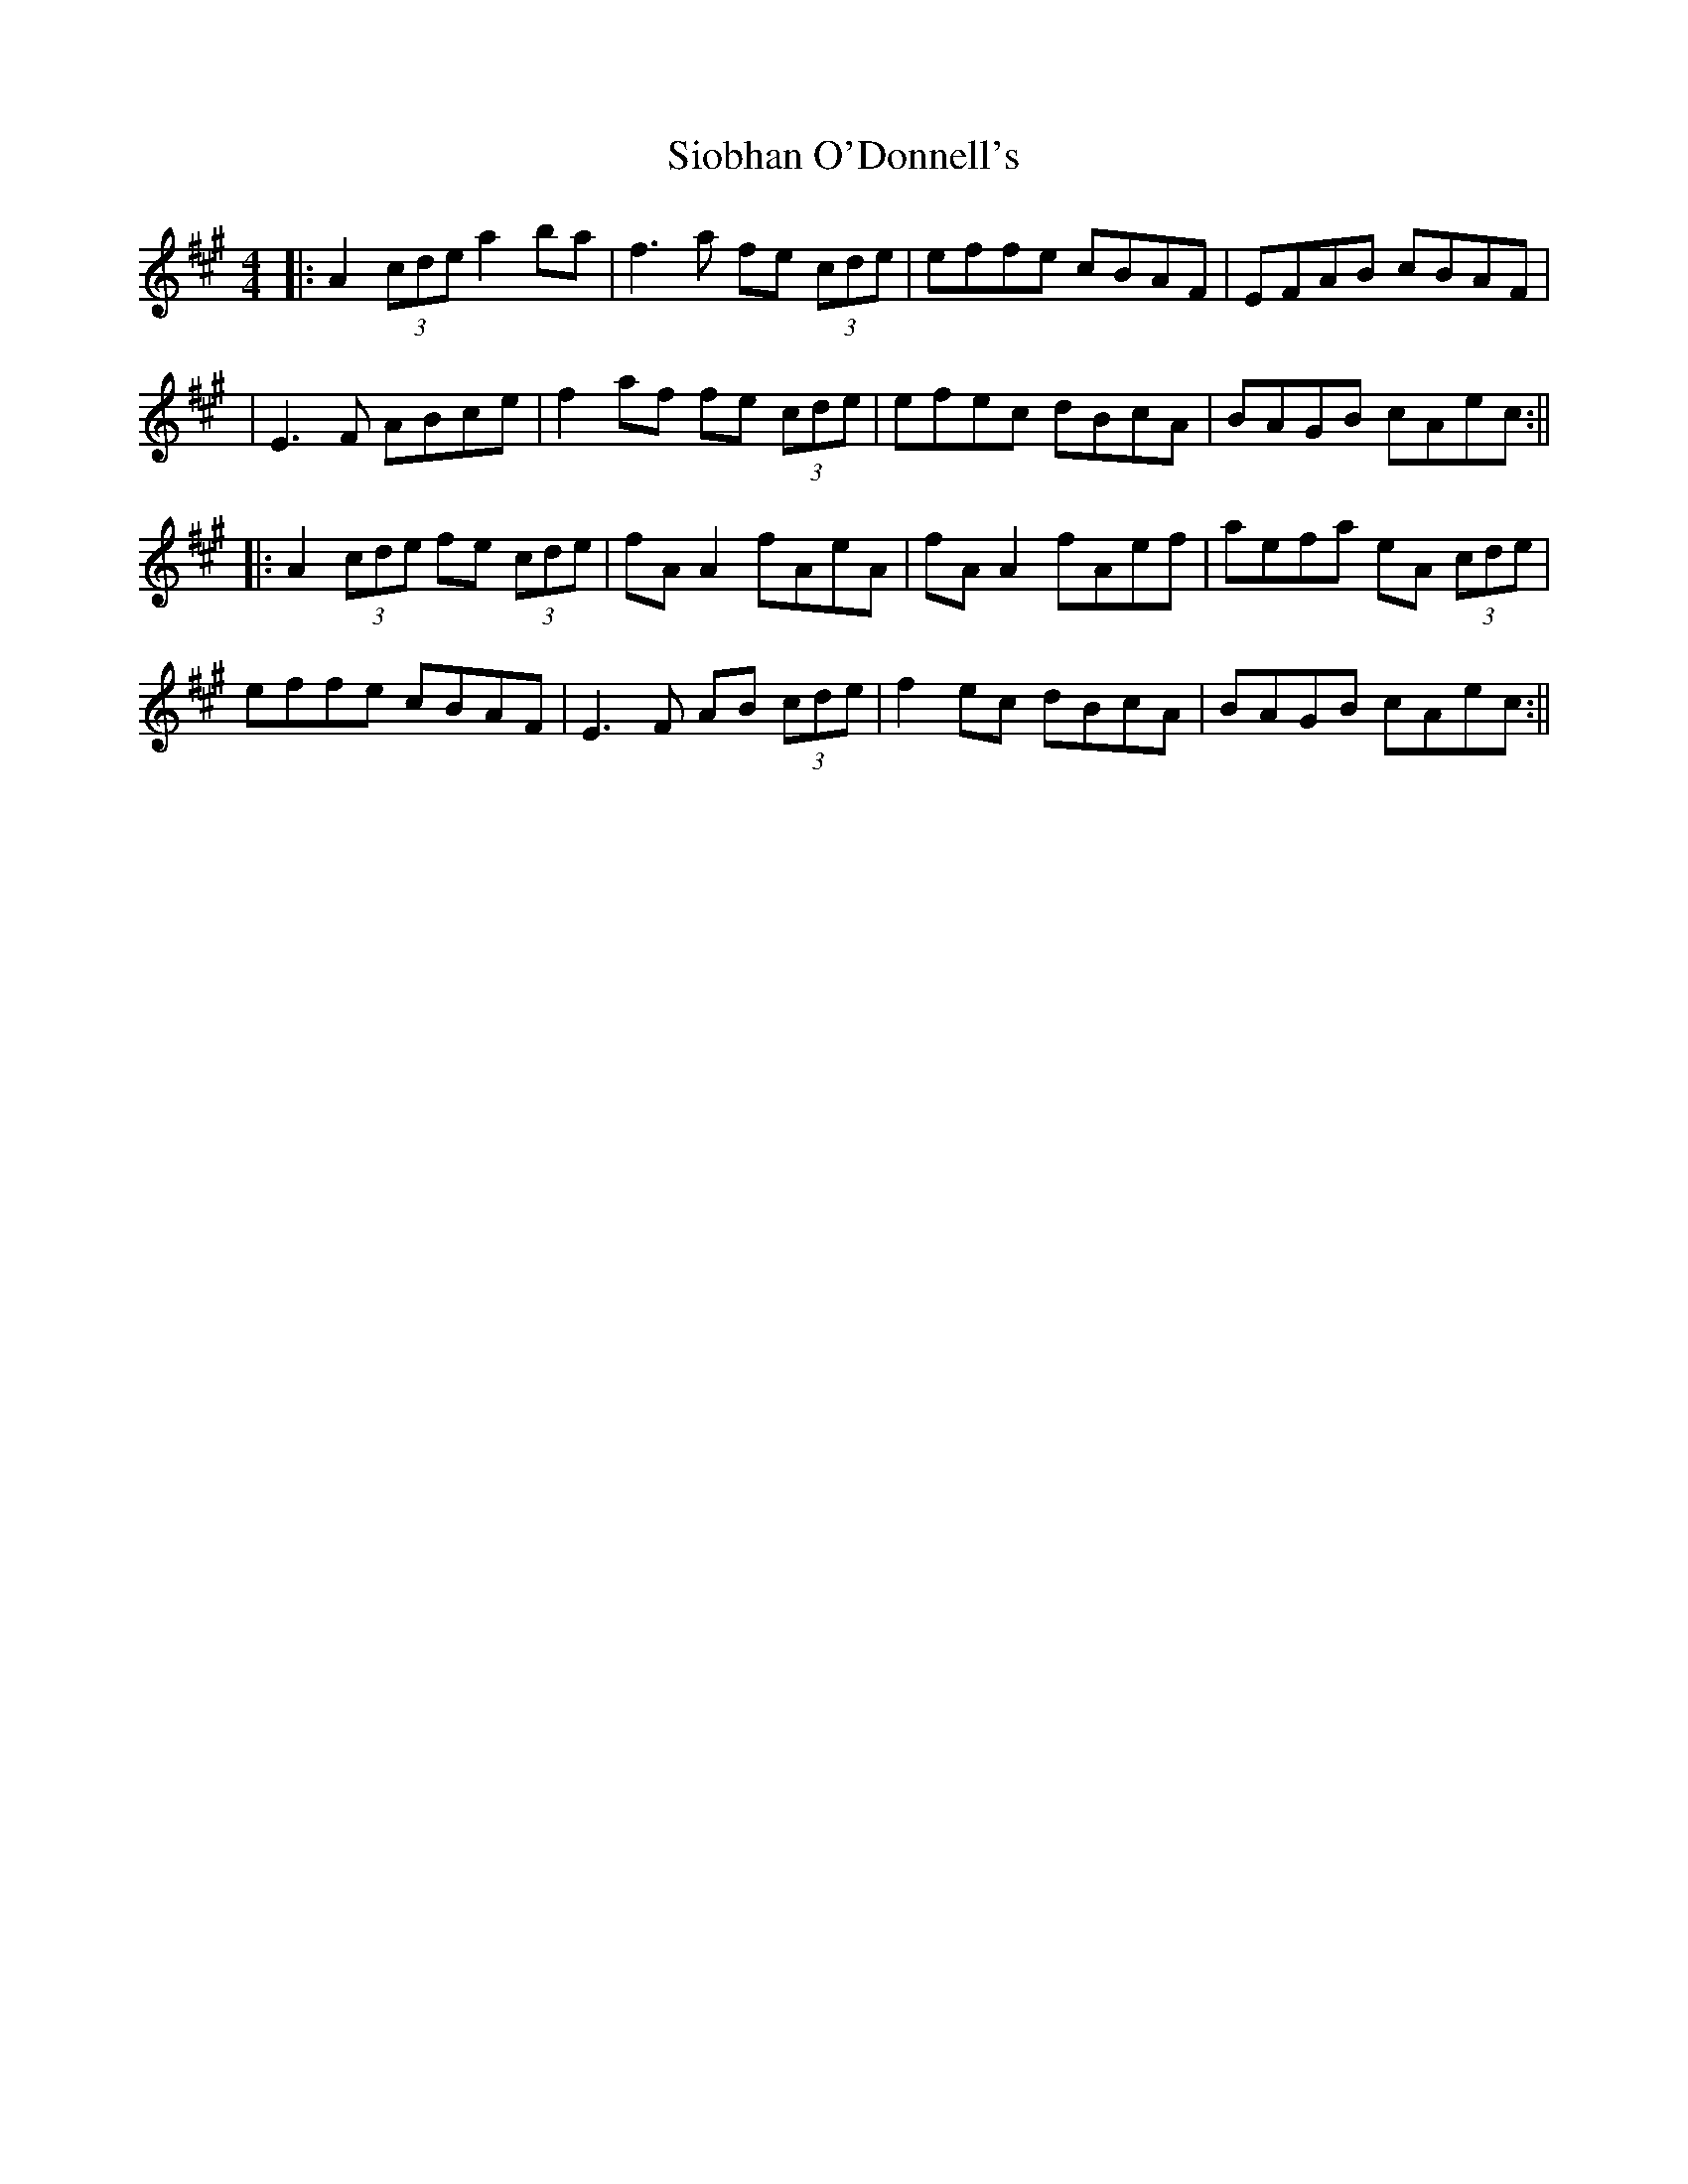 X: 4
T: Siobhan O'Donnell's
Z: JACKB
S: https://thesession.org/tunes/729#setting30058
R: reel
M: 4/4
L: 1/8
K: Amaj
|:A2 (3cde a2ba|f3a fe (3cde|effe cBAF|EFAB cBAF|
|E3F ABce|f2af fe (3cde|efec dBcA|BAGB cAec:||
|:A2 (3cde fe (3cde|fA A2 fAeA|fA A2 fAef|aefa eA (3cde|
effe cBAF|E3F AB (3cde|f2ec dBcA|BAGB cAec:||
